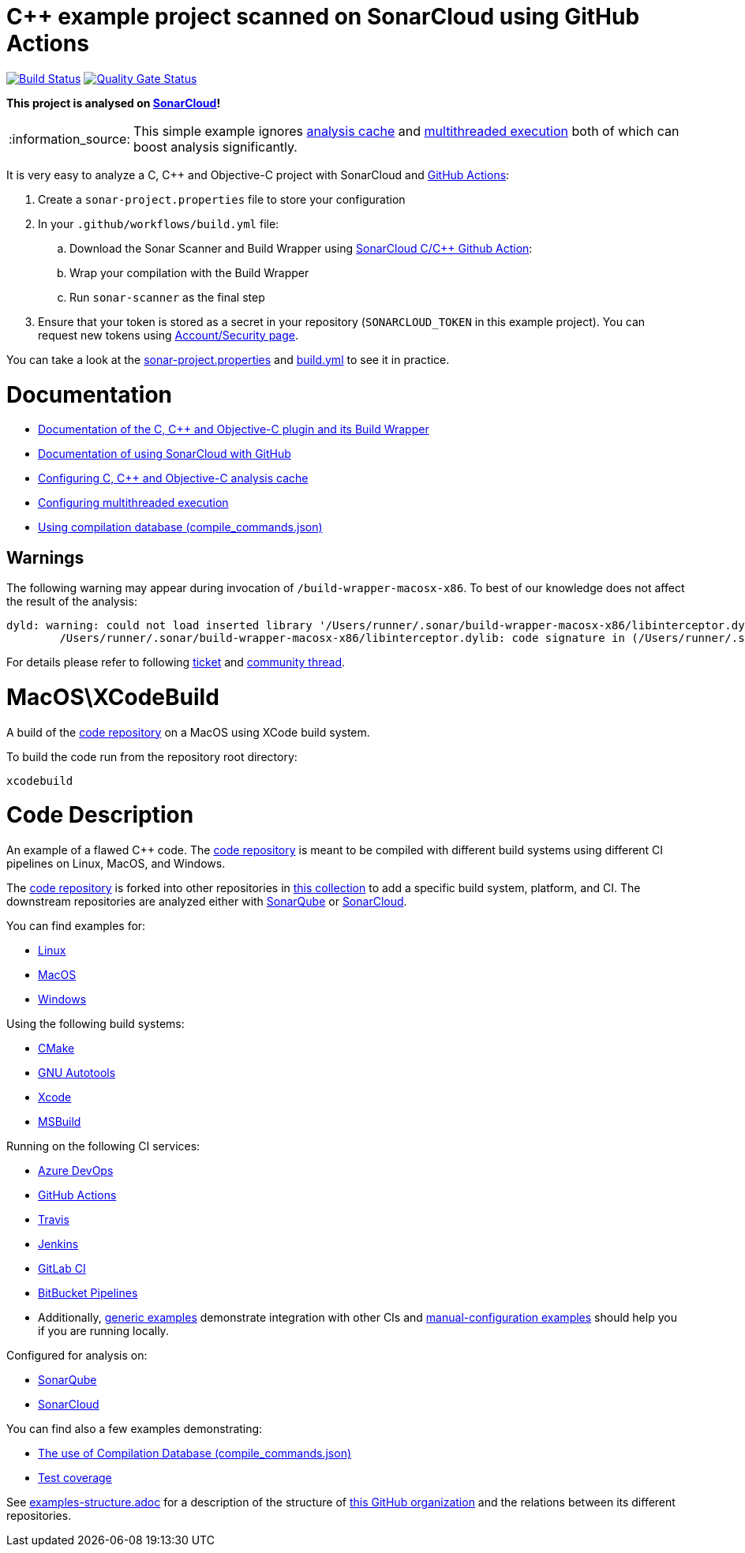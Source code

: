 = C++ example project scanned on SonarCloud using GitHub Actions
// URIs:
:uri-qg-status: https://sonarcloud.io/dashboard?id=sonarsource-cfamily-examples_macos-xcode-gh-actions-sc
:img-qg-status: https://sonarcloud.io/api/project_badges/measure?project=sonarsource-cfamily-examples_macos-xcode-gh-actions-sc&metric=alert_status
:uri-build-status: https://github.com/sonarsource-cfamily-examples/macos-xcode-gh-actions-sc/actions/workflows/build.yml
:img-build-status: https://github.com/sonarsource-cfamily-examples/macos-xcode-gh-actions-sc/actions/workflows/build.yml/badge.svg

image:{img-build-status}[Build Status, link={uri-build-status}]
image:{img-qg-status}[Quality Gate Status,link={uri-qg-status}]

*This project is analysed on https://sonarcloud.io/dashboard?id=sonarsource-cfamily-examples_macos-xcode-gh-actions-sc[SonarCloud]!*

:note-caption: :information_source:
NOTE: This simple example ignores https://docs.sonarcloud.io/advanced-setup/languages/c-c-objective-c/#analysis-cache[analysis cache] and https://docs.sonarcloud.io/advanced-setup/languages/c-c-objective-c/#parallel-code-scan[multithreaded execution] both of which can boost analysis significantly.

It is very easy to analyze a C, C++ and Objective-C project with SonarCloud and https://docs.sonarcloud.io/getting-started/github/[GitHub Actions]:

. Create a `sonar-project.properties` file to store your configuration
. In your `.github/workflows/build.yml` file:
.. Download the Sonar Scanner and Build Wrapper using https://github.com/SonarSource/sonarcloud-github-c-cpp-addition[SonarCloud C/C++ Github Action]:
.. Wrap your compilation with the Build Wrapper
.. Run `sonar-scanner` as the final step
. Ensure that your token is stored as a secret in your repository (`SONARCLOUD_TOKEN` in this example project). You can request new tokens using https://sonarcloud.io/account/security/[Account/Security page].

You can take a look at the link:sonar-project.properties[sonar-project.properties] and link:.github/workflows/build.yml[build.yml] to see it in practice.

= Documentation

- https://docs.sonarcloud.io/advanced-setup/languages/c-c-objective-c/[Documentation of the C, C++ and Objective-C plugin and its Build Wrapper]
- https://docs.sonarcloud.io/getting-started/github/[Documentation of using SonarCloud with GitHub]
- https://docs.sonarcloud.io/advanced-setup/languages/c-c-objective-c/#analysis-cache[Configuring C, C++ and Objective-C analysis cache]
- https://docs.sonarcloud.io/advanced-setup/languages/c-c-objective-c/#parallel-code-scan[Configuring multithreaded execution]
- https://docs.sonarcloud.io/advanced-setup/languages/c-c-objective-c/#analysis-steps-using-compilation-database[Using compilation database (compile_commands.json)]

== Warnings

The following warning may appear during invocation of `/build-wrapper-macosx-x86`. To best of our knowledge does not affect the result of the analysis:
----
dyld: warning: could not load inserted library '/Users/runner/.sonar/build-wrapper-macosx-x86/libinterceptor.dylib' into hardened process because no suitable image found.  Did find:
	/Users/runner/.sonar/build-wrapper-macosx-x86/libinterceptor.dylib: code signature in (/Users/runner/.sonar/build-wrapper-macosx-x86/libinterceptor.dylib) not valid for use in process using Library Validation: mapped file has no cdhash, completely unsigned? Code has to be at least ad-hoc signed.
----
For details please refer to following https://jira.sonarsource.com/browse/CPP-1640[ticket] and https://community.sonarsource.com/t/dyld-warning-could-not-load-inserted-library-applications-sonar-scanner-bin-libinterceptor-dylib-into-hardened-process-because-no-suitable-image-found/1806[community thread].

= MacOS\XCodeBuild

A build of the https://github.com/sonarsource-cfamily-examples/code[code repository] on a MacOS using XCode build system.

To build the code run from the repository root directory:
----
xcodebuild
----

= Code Description

An example of a flawed C++ code. The https://github.com/sonarsource-cfamily-examples/code[code repository] is meant to be compiled with different build systems using different CI pipelines on Linux, MacOS, and Windows.

The https://github.com/sonarsource-cfamily-examples/code[code repository] is forked into other repositories in https://github.com/sonarsource-cfamily-examples[this collection] to add a specific build system, platform, and CI.
The downstream repositories are analyzed either with https://www.sonarqube.org/[SonarQube] or https://sonarcloud.io/[SonarCloud].

You can find examples for:

* https://github.com/sonarsource-cfamily-examples?q=linux[Linux]
* https://github.com/sonarsource-cfamily-examples?q=macos[MacOS]
* https://github.com/sonarsource-cfamily-examples?q=windows[Windows]

Using the following build systems:

* https://github.com/sonarsource-cfamily-examples?q=cmake[CMake]
* https://github.com/sonarsource-cfamily-examples?q=autotools[GNU Autotools]
* https://github.com/sonarsource-cfamily-examples?q=xcode[Xcode]
* https://github.com/sonarsource-cfamily-examples?q=msbuild[MSBuild]

Running on the following CI services:

* https://github.com/sonarsource-cfamily-examples?q=azure[Azure DevOps]
* https://github.com/sonarsource-cfamily-examples?q=gh-actions[GitHub Actions]
* https://github.com/sonarsource-cfamily-examples?q=travis[Travis]
* https://github.com/sonarsource-cfamily-examples?q=jenkins[Jenkins]
* https://github.com/sonarsource-cfamily-examples?q=gitlab[GitLab CI]
* https://github.com/sonarsource-cfamily-examples?q=bitbucket[BitBucket Pipelines]
* Additionally, https://github.com/orgs/sonarsource-cfamily-examples/repositories?q=otherci[generic examples] demonstrate integration with other CIs and https://github.com/orgs/sonarsource-cfamily-examples/repositories?q=manual[manual-configuration examples] should help you if you are running locally.

Configured for analysis on:

* https://github.com/sonarsource-cfamily-examples?q=-sq[SonarQube]
* https://github.com/sonarsource-cfamily-examples?q=-sc[SonarCloud]

You can find also a few examples demonstrating:

* https://github.com/orgs/sonarsource-cfamily-examples/repositories?q=compdb[The use of Compilation Database (compile_commands.json)]
* https://github.com/orgs/sonarsource-cfamily-examples/repositories?q=topic%3Acoverage[Test coverage]


See link:./examples-structure.adoc[examples-structure.adoc] for a description of the structure of https://github.com/sonarsource-cfamily-examples[this GitHub organization] and the relations between its different repositories.
